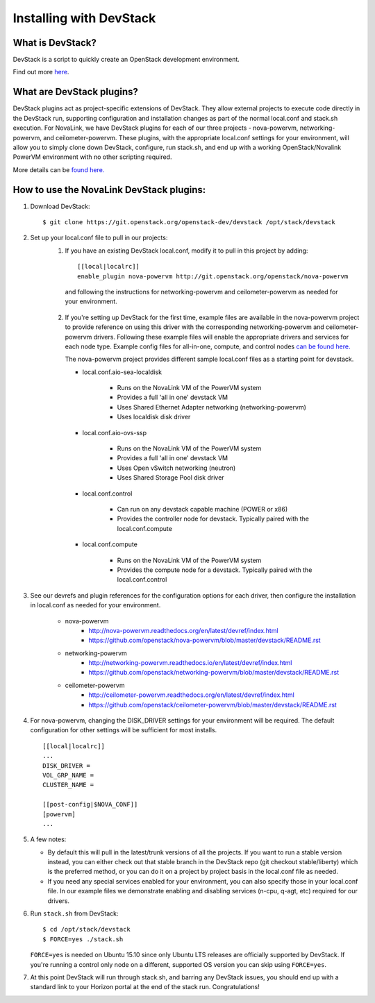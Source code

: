========================
Installing with DevStack
========================

What is DevStack?
--------------------------

DevStack is a script to quickly create an OpenStack development environment.

Find out more `here <https://docs.openstack.org/devstack/latest/>`_.


What are DevStack plugins?
--------------------------

DevStack plugins act as project-specific extensions of DevStack. They allow external projects to
execute code directly in the DevStack run, supporting configuration and installation changes as
part of the normal local.conf and stack.sh execution. For NovaLink, we have DevStack plugins for
each of our three projects - nova-powervm, networking-powervm, and ceilometer-powervm. These
plugins, with the appropriate local.conf settings for your environment, will allow you to simply
clone down DevStack, configure, run stack.sh, and end up with a working OpenStack/Novalink PowerVM
environment with no other scripting required.

More details can be `found here. <https://docs.openstack.org/devstack/latest/plugins.html>`_


How to use the NovaLink DevStack plugins:
-----------------------------------------

1. Download DevStack::

    $ git clone https://git.openstack.org/openstack-dev/devstack /opt/stack/devstack

2. Set up your local.conf file to pull in our projects:
    1. If you have an existing DevStack local.conf, modify it to pull in this project by adding::

        [[local|localrc]]
        enable_plugin nova-powervm http://git.openstack.org/openstack/nova-powervm

     and following the instructions for networking-powervm and ceilometer-powervm
     as needed for your environment.

    2. If you're setting up DevStack for the first time, example files are available
       in the nova-powervm project to provide reference on using this driver with the
       corresponding networking-powervm and ceilometer-powervm drivers. Following these
       example files will enable the appropriate drivers and services for each node type.
       Example config files for all-in-one, compute, and control nodes
       `can be found here. <https://github.com/openstack/nova-powervm/tree/master/devstack>`_

       The nova-powervm project provides different sample local.conf files as a
       starting point for devstack.

       * local.conf.aio-sea-localdisk

          * Runs on the NovaLink VM of the PowerVM system
          * Provides a full 'all in one' devstack VM
          * Uses Shared Ethernet Adapter networking (networking-powervm)
          * Uses localdisk disk driver

       * local.conf.aio-ovs-ssp

          * Runs on the NovaLink VM of the PowerVM system
          * Provides a full 'all in one' devstack VM
          * Uses Open vSwitch networking (neutron)
          * Uses Shared Storage Pool disk driver

       * local.conf.control

          * Can run on any devstack capable machine (POWER or x86)
          * Provides the controller node for devstack.  Typically paired with the local.conf.compute

       * local.conf.compute

          * Runs on the NovaLink VM of the PowerVM system
          * Provides the compute node for a devstack.  Typically paired with the local.conf.control

3. See our devrefs and plugin references for the configuration options for each driver,
   then configure the installation in local.conf as needed for your environment.

    * nova-powervm
        * http://nova-powervm.readthedocs.org/en/latest/devref/index.html
        * https://github.com/openstack/nova-powervm/blob/master/devstack/README.rst

    * networking-powervm
        * http://networking-powervm.readthedocs.io/en/latest/devref/index.html
        * https://github.com/openstack/networking-powervm/blob/master/devstack/README.rst

    * ceilometer-powervm
        * http://ceilometer-powervm.readthedocs.org/en/latest/devref/index.html
        * https://github.com/openstack/ceilometer-powervm/blob/master/devstack/README.rst

4. For nova-powervm, changing the DISK_DRIVER settings for your environment will be required.
   The default configuration for other settings will be sufficient for most installs. ::

        [[local|localrc]]
        ...
        DISK_DRIVER =
        VOL_GRP_NAME =
        CLUSTER_NAME =

        [[post-config|$NOVA_CONF]]
        [powervm]
        ...

5. A few notes:

   * By default this will pull in the latest/trunk versions of all the projects. If you want to
     run a stable version instead, you can either check out that stable branch in the DevStack
     repo (git checkout stable/liberty) which is the preferred method, or you can do it on a
     project by project basis in the local.conf file as needed.

   * If you need any special services enabled for your environment, you can also specify those
     in your local.conf file. In our example files we demonstrate enabling and disabling services
     (n-cpu, q-agt, etc) required for our drivers.

6. Run ``stack.sh`` from DevStack::

    $ cd /opt/stack/devstack
    $ FORCE=yes ./stack.sh

   ``FORCE=yes`` is needed on Ubuntu 15.10 since only Ubuntu LTS releases are officially supported
   by DevStack. If you're running a control only node on a different, supported OS version you can
   skip using ``FORCE=yes``.

7. At this point DevStack will run through stack.sh, and barring any DevStack issues, you should
   end up with a standard link to your Horizon portal at the end of the stack run. Congratulations!
